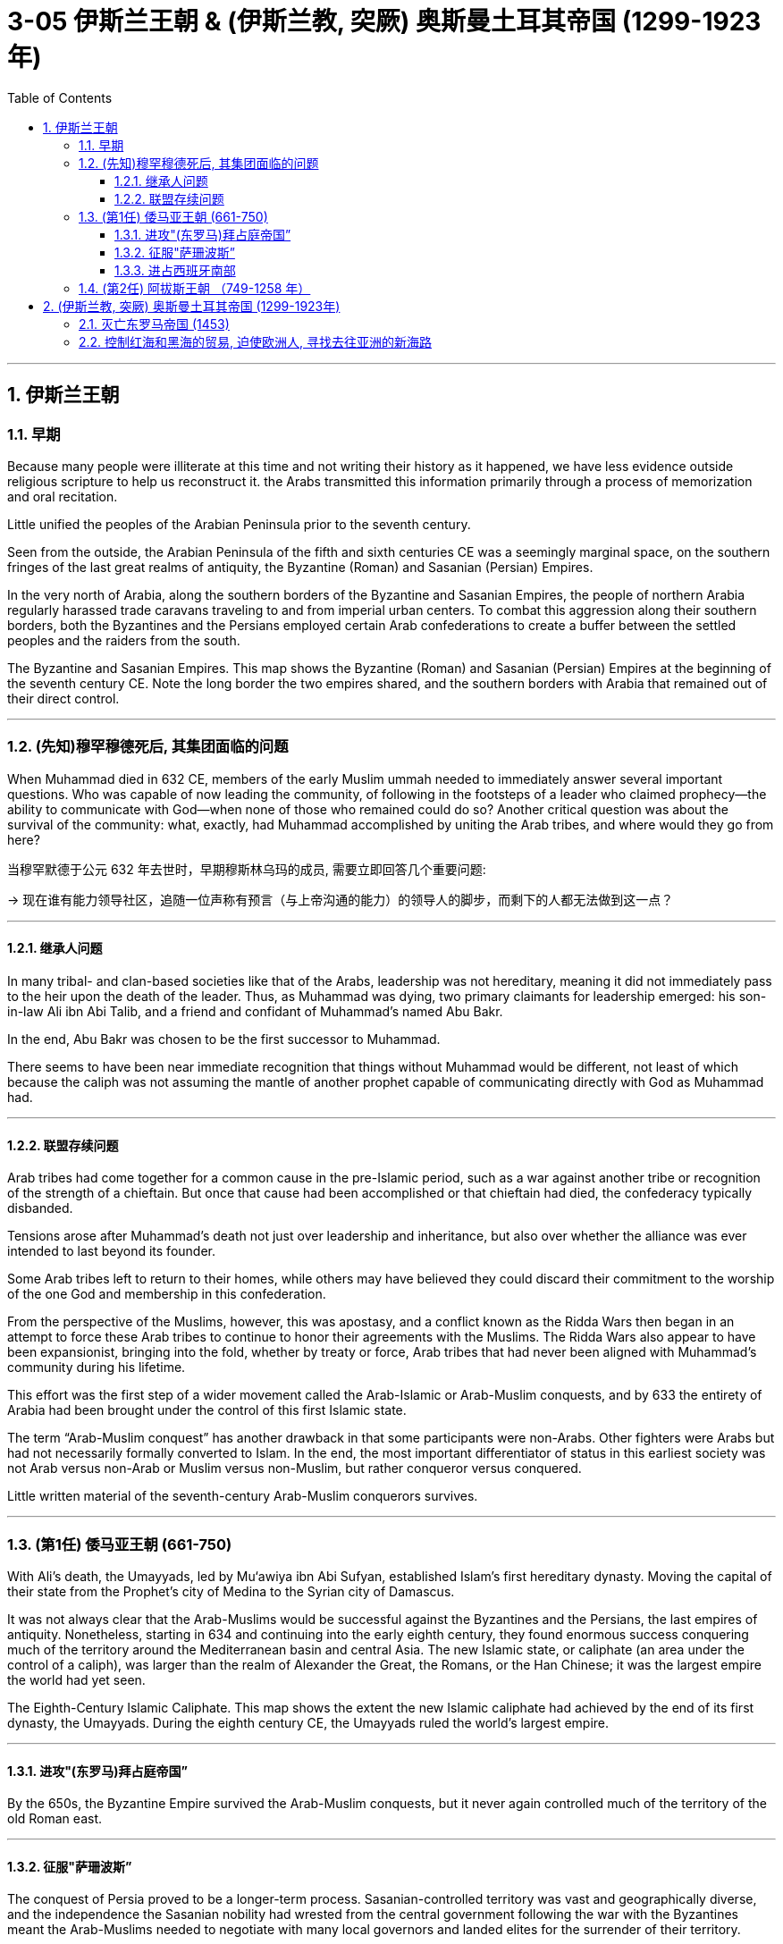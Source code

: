 
= 3-05 伊斯兰王朝 &  (伊斯兰教, 突厥) 奥斯曼土耳其帝国 (1299-1923年)
:toc: left
:toclevels: 3
:sectnums:
:stylesheet: myAdocCss.css

'''

== 伊斯兰王朝

=== 早期

Because many people were illiterate at this time and not writing their history as it happened, we have less evidence outside religious scripture to help us reconstruct it. the Arabs transmitted this information primarily through a process of memorization and oral recitation.


Little unified the peoples of the Arabian Peninsula prior to the seventh century.

Seen from the outside, the Arabian Peninsula of the fifth and sixth centuries CE was a seemingly marginal space, on the southern fringes of the last great realms of antiquity, the Byzantine (Roman) and Sasanian (Persian) Empires.

In the very north of Arabia, along the southern borders of the Byzantine and Sasanian Empires, the people of northern Arabia regularly harassed trade caravans traveling to and from imperial urban centers. To combat this aggression along their southern borders, both the Byzantines and the Persians employed certain Arab confederations to create a buffer between the settled peoples and the raiders from the south.




The Byzantine and Sasanian Empires. This map shows the Byzantine (Roman) and Sasanian (Persian) Empires at the beginning of the seventh century CE. Note the long border the two empires shared, and the southern borders with Arabia that remained out of their direct control.



'''

===  (先知)穆罕穆德死后, 其集团面临的问题

When Muhammad died in 632 CE, members of the early Muslim ummah needed to immediately answer several important questions. Who was capable of now leading the community, of following in the footsteps of a leader who claimed prophecy—the ability to communicate with God—when none of those who remained could do so? Another critical question was about the survival of the community: what, exactly, had Muhammad accomplished by uniting the Arab tribes, and where would they go from here?

当穆罕默德于公元 632 年去世时，早期穆斯林乌玛的成员, 需要立即回答几个重要问题:  +

→ 现在谁有能力领导社区，追随一位声称有预言（与上帝沟通的能力）的领导人的脚步，而剩下的人都无法做到这一点？ +

'''

====  继承人问题

In many tribal- and clan-based societies like that of the Arabs, leadership was not hereditary, meaning it did not immediately pass to the heir upon the death of the leader. Thus, as Muhammad was dying, two primary claimants for leadership emerged: his son-in-law Ali ibn Abi Talib, and a friend and confidant of Muhammad’s named Abu Bakr.

In the end, Abu Bakr was chosen to be the first successor to Muhammad.


There seems to have been near immediate recognition that things without Muhammad would be different, not least of which because the caliph was not assuming the mantle of another prophet capable of communicating directly with God as Muhammad had.


'''

====  联盟存续问题

Arab tribes had come together for a common cause in the pre-Islamic period, such as a war against another tribe or recognition of the strength of a chieftain. But once that cause had been accomplished or that chieftain had died, the confederacy typically disbanded.

Tensions arose after Muhammad’s death not just over leadership and inheritance, but also over whether the alliance was ever intended to last beyond its founder.

Some Arab tribes left to return to their homes, while others may have believed they could discard their commitment to the worship of the one God and membership in this confederation.

From the perspective of the Muslims, however, this was apostasy, and a conflict known as the Ridda Wars then began in an attempt to force these Arab tribes to continue to honor their agreements with the Muslims. The Ridda Wars also appear to have been expansionist, bringing into the fold, whether by treaty or force, Arab tribes that had never been aligned with Muhammad’s community during his lifetime.

This effort was the first step of a wider movement called the Arab-Islamic or Arab-Muslim conquests, and by 633 the entirety of Arabia had been brought under the control of this first Islamic state.




The term “Arab-Muslim conquest” has another drawback in that some participants were non-Arabs. Other fighters were Arabs but had not necessarily formally converted to Islam. In the end, the most important differentiator of status in this earliest society was not Arab versus non-Arab or Muslim versus non-Muslim, but rather conqueror versus conquered.


Little written material of the seventh-century Arab-Muslim conquerors survives.


'''

===  (第1任) 倭马亚王朝 (661-750)

With Ali’s death, the Umayyads, led by Mu‘awiya ibn Abi Sufyan, established Islam’s first hereditary dynasty. Moving the capital of their state from the Prophet’s city of Medina to the Syrian city of Damascus.



It was not always clear that the Arab-Muslims would be successful against the Byzantines and the Persians, the last empires of antiquity. Nonetheless, starting in 634 and continuing into the early eighth century, they found enormous success conquering much of the territory around the Mediterranean basin and central Asia. The new Islamic state, or caliphate (an area under the control of a caliph), was larger than the realm of Alexander the Great, the Romans, or the Han Chinese; it was the largest empire the world had yet seen.

The Eighth-Century Islamic Caliphate. This map shows the extent the new Islamic caliphate had achieved by the end of its first dynasty, the Umayyads. During the eighth century CE, the Umayyads ruled the world’s largest empire.




'''

====  进攻"(东罗马)拜占庭帝国”

By the 650s, the Byzantine Empire survived the Arab-Muslim conquests, but it never again controlled much of the territory of the old Roman east.


'''

====  征服"萨珊波斯”

The conquest of Persia proved to be a longer-term process. Sasanian-controlled territory was vast and geographically diverse, and the independence the Sasanian nobility had wrested from the central government following the war with the Byzantines meant the Arab-Muslims needed to negotiate with many local governors and landed elites for the surrender of their territory.


'''

====  进占西班牙南部

In 711, however, the armies of the Umayyad Caliphate crossed the Strait of Gibraltar and overran the kingdom. The Umayyad armies that invaded Spain never succeeded in controlling the entire peninsula. Christian kingdoms persisted in the north, though they were weak and often fought with each other.

Another reason was that non-Arabic soldiers, like the North African Amazigh (Berbers), always felt shortchanged when Arab leaders divided the spoils of conquest. This ethnic and regional conflict played an important role in the collapse of the Umayyad dynasty.


Medieval Cordoba. This map shows (in green) the extent of the Caliphate of Cordoba in Iberia at its height in the tenth century, but with Christian kingdoms still controlling the north.




The last decades of Umayyad rule were defined by factionalism and infighting. There, in the province of Khurasan, Arab- Muslims had settled after the conquests, often intermarrying with the Indigenous Persians. By the mid-eighth century, several generations of these mixed-ethnicity Muslims had come to feel disenfranchised in the region, and Khurasan became a hotbed of revolutionary activity. Many who were frustrated with Umayyad rule and ready for a change met to imagine a more open Islamic community.


'''

===  (第2任) 阿拔斯王朝 （749-1258 年）

This revolutionary group championed the right of the family of Muhammad to hold the position of caliph. Its members supported the claims of the descendants of Ibn Abbas, a first cousin of Muhammad, and thus came to be known as the Abbasids. In 749, after several years of growing dissatisfaction, they rose in rebellion against the Umayyads, overthrowing Islam’s first dynasty within a year and establishing themselves as the new rulers of the Middle East.

Abbasids claimed the title of caliph from the year 750 through to the early sixteenth century, although the power they sought waxed and waned over time.



In 750, the Umayyads in turn were overthrown by the Abbasids (749–1258), a new Islamic dynasty that sought to expand eastward from the Middle East even as the Tang dynasty drove westward from China. The Abbasids moved their capital to Baghdad. This change streamlined their dominance of the Silk Roads, letting them use the Persian Gulf to effectively bypass the Red Sea, which was the seaborne trade route closest to the former Umayyad capital in Syria.


Despite their ambitions, the Abbasids’ eastward expansion was halted in 751 when a combined Arab-Tibetan army met Tang forces in the Battle of Talas River near the town of Atlakh. Initially a stalemate, the battle turned in favor of the Abbasids when Turkic forces that were allied with the Tang switched allegiances and joined the Abbasids. Although the Abbasids were victorious, the engagement marked the end of expansion for both empires.


'''


== (伊斯兰教, 突厥) 奥斯曼土耳其帝国 (1299-1923年)

With an empire that bordered both the western and eastern worlds, the Ottoman Turks began to play an important role in Asian and European affairs in the thirteenth century.


By the eleventh century, however, the Byzantines found their power challenged by the arrival of Turkic tribes such as the Seljuks, who settled in the eastern half of their domains and gradually wrested control of the area from them.

As different Turkic tribes arrived and settled in the region, one group, the Ottomans, soon rose to prominence over others. The Ottomans were Turkic-speaking pastoralists. The Ottomans eventually deprive the Byzantines of their last remnants of power.



The Late Fourteenth-Century Islamic World. The shaded areas in this map depict the extent of the largest Islamic states at end of the fourteenth century. Despite the challenges of the Black Death and the Mongols’ conquest and decline, Islam’s scope and influence continued to expand into Africa and Asia in the fifteenth century.



The areas west of the Volga River, populated largely by Orthodox Christians, were the only ones that did not see the majority convert to Islam, and they remain so to this day.


'''

===  灭亡东罗马帝国 (1453)

The Byzantine emperor Manuel II had assisted Mehmed’s rivals for the Ottoman throne, attempting to keep the Ottomans weak by prolonging the civil war.

The Byzantines were also close allies of the Venetians and Genoese, who controlled trade in the Aegean and the Black Seas and whose ships could interfere with Ottoman efforts to control both sides of the Dardanelles.



He ordered that the Byzantine cathedral of Hagia Sophia be left intact and converted into a mosque. He also ordered a new mosque, the Fatih Mosque (“Conqueror’s Mosque”), to be built in the city.


Mehmed regarded himself not as a usurper but as the rightful successor to the Byzantines. He declared himself Caesar, the heir to the old Roman imperial throne. He appointed a new leader of the Eastern Orthodox Church, Gennadius II, who in turn recognized Mehmed’s claim as the legitimate heir of the last Byzantine emperor.

The last emperor’s actual heirs, his nephews, were taken into Mehmed’s service and occupied important administrative positions in the empire.



He issued kanun, laws made by the sultan, as opposed to sharia (religious law) interpreted by Islamic judges, and compiled them in the Kanun-name (“Book of the Law”). Kanun dealt with issues that sharia often did not address, such as taxation or punishment for certain crimes.


'''

===  控制红海和黑海的贸易, 迫使欧洲人, 寻找去往亚洲的新海路

the Ottomans gained control of part of the Silk Roads. The Ottomans commanded Red Sea ports in Egypt after defeating the Mamluk Sultanate in 1517, which gave them additional control over the spice trade. The Ottomans also dominated trade on the Black Sea.

The exclusion of Italian merchants from their traditional trade routes, the heavy taxes imposed on goods that traveled overland, many Europeans’ dislike for transacting business with Muslims, and the expense of overland trade led western Europeans to seek all-water oceanic routes to South and East Asia.



'''